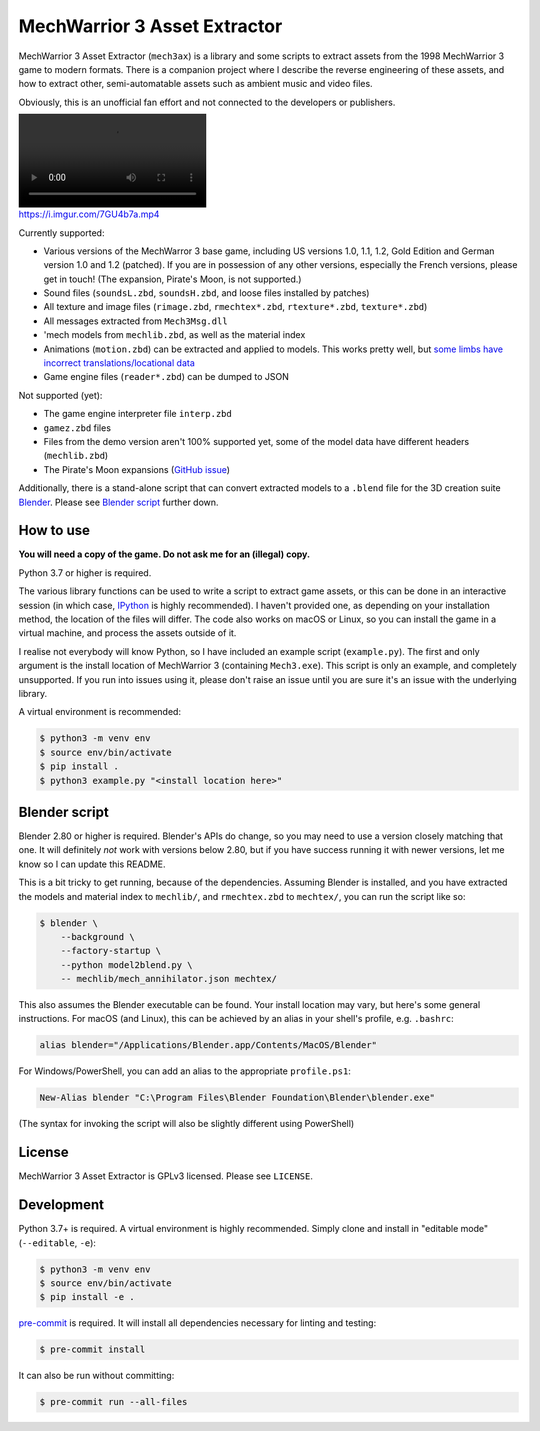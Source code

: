 MechWarrior 3 Asset Extractor
=============================

MechWarrior 3 Asset Extractor (``mech3ax``) is a library and some scripts to extract assets from the 1998 MechWarrior 3 game to modern formats. There is a companion project where I describe the reverse engineering of these assets, and how to extract other, semi-automatable assets such as ambient music and video files.

Obviously, this is an unofficial fan effort and not connected to the developers or publishers.

.. image:: https://i.imgur.com/7GU4b7a.mp4
   :target: https://imgur.com/7GU4b7a

Currently supported:

- Various versions of the MechWarror 3 base game, including US versions 1.0, 1.1, 1.2, Gold Edition and German version 1.0 and 1.2 (patched). If you are in possession of any other versions, especially the French versions, please get in touch! (The expansion, Pirate's Moon, is not supported.)
- Sound files (``soundsL.zbd``, ``soundsH.zbd``, and loose files installed by patches)
- All texture and image files (``rimage.zbd``, ``rmechtex*.zbd``, ``rtexture*.zbd``, ``texture*.zbd``)
- All messages extracted from ``Mech3Msg.dll``
- 'mech models from ``mechlib.zbd``, as well as the material index
- Animations (``motion.zbd``) can be extracted and applied to models. This works pretty well, but `some limbs have incorrect translations/locational data <https://github.com/tobywf/mech3ax/issues/2>`_
- Game engine files (``reader*.zbd``) can be dumped to JSON

Not supported (yet):

- The game engine interpreter file ``interp.zbd``
- ``gamez.zbd`` files
- Files from the demo version aren't 100% supported yet, some of the model data have different headers (``mechlib.zbd``)
- The Pirate's Moon expansions (`GitHub issue <https://github.com/tobywf/mech3ax/issues/1>`_)

Additionally, there is a stand-alone script that can convert extracted models to a ``.blend`` file for the 3D creation suite `Blender`_. Please see `Blender script`_ further down.

.. _Blender: https://www.blender.org/

How to use
----------

**You will need a copy of the game. Do not ask me for an (illegal) copy.**

Python 3.7 or higher is required.

The various library functions can be used to write a script to extract game assets, or this can be done in an interactive session (in which case, `IPython`_ is highly recommended). I haven't provided one, as depending on your installation method, the location of the files will differ. The code also works on macOS or Linux, so you can install the game in a virtual machine, and process the assets outside of it.

I realise not everybody will know Python, so I have included an example script (``example.py``). The first and only argument is the install location of MechWarrior 3 (containing ``Mech3.exe``). This script is only an example, and completely unsupported. If you run into issues using it, please don't raise an issue until you are sure it's an issue with the underlying library.

A virtual environment is recommended:

.. code-block:: console

    $ python3 -m venv env
    $ source env/bin/activate
    $ pip install .
    $ python3 example.py "<install location here>"

.. _IPython: https://ipython.org/

Blender script
--------------

Blender 2.80 or higher is required. Blender's APIs do change, so you may need to use a version closely matching that one. It will definitely *not* work with versions below 2.80, but if you have success running it with newer versions, let me know so I can update this README.

This is a bit tricky to get running, because of the dependencies. Assuming Blender is installed, and you have extracted the models and material index to ``mechlib/``, and ``rmechtex.zbd`` to ``mechtex/``, you can run the script like so:

.. code-block:: console

    $ blender \
        --background \
        --factory-startup \
        --python model2blend.py \
        -- mechlib/mech_annihilator.json mechtex/

This also assumes the Blender executable can be found. Your install location may vary, but here's some general instructions. For macOS (and Linux), this can be achieved by an alias in your shell's profile, e.g. ``.bashrc``:

.. code-block:: bash

    alias blender="/Applications/Blender.app/Contents/MacOS/Blender"

For Windows/PowerShell, you can add an alias to the appropriate ``profile.ps1``:

.. code-block:: powershell

    New-Alias blender "C:\Program Files\Blender Foundation\Blender\blender.exe"

(The syntax for invoking the script will also be slightly different using PowerShell)

License
-------

MechWarrior 3 Asset Extractor is GPLv3 licensed. Please see ``LICENSE``.

Development
-----------

Python 3.7+ is required. A virtual environment is highly recommended. Simply clone and install in "editable mode" (``--editable``, ``-e``):

.. code-block:: console

    $ python3 -m venv env
    $ source env/bin/activate
    $ pip install -e .

`pre-commit`_ is required. It will install all dependencies necessary for linting and testing:

.. code-block:: console

    $ pre-commit install

It can also be run without committing:

.. code-block:: console

    $ pre-commit run --all-files

.. _pre-commit: https://pre-commit.com/
